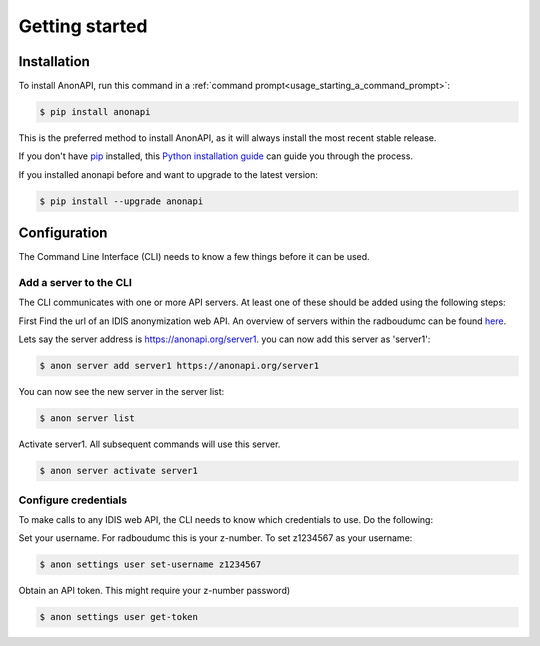 ===============
Getting started
===============

.. _installation:

Installation
============
.. highlight:: shell


To install AnonAPI, run this command in a :ref:`command prompt<usage_starting_a_command_prompt>`:

.. code-block:: console

    $ pip install anonapi

This is the preferred method to install AnonAPI, as it will always install the most recent stable release.

If you don't have `pip`_ installed, this `Python installation guide`_ can guide
you through the process.

.. _pip: https://pip.pypa.io
.. _Python installation guide: http://docs.python-guide.org/en/latest/starting/installation/


If you installed anonapi before and want to upgrade to the latest version:

.. code-block:: console

    $ pip install --upgrade anonapi



.. _configuration:

Configuration
=============

The Command Line Interface (CLI) needs to know a few things before it can be used.

.. _add_a_server_to_CLI:

Add a server to the CLI
-----------------------
The CLI communicates with one or more API servers. At least one of these should be added using the following steps:

First Find the url of an IDIS anonymization web API. An overview of servers within the radboudumc can be found
`here <https://repos.diagnijmegen.nl/trac/wiki/IDIS_web_API#servers>`_.

Lets say the server address is https://anonapi.org/server1. you can now add this server as 'server1':

.. code-block:: console

    $ anon server add server1 https://anonapi.org/server1

You can now see the new server in the server list:

.. code-block:: console

    $ anon server list

Activate server1. All subsequent commands will use this server.

.. code-block:: console

    $ anon server activate server1

.. _configure_credentials:

Configure credentials
---------------------
To make calls to any IDIS web API, the CLI needs to know which credentials to use. Do the following:

Set your username. For radboudumc this is your z-number. To set z1234567 as your username:

.. code-block:: console

    $ anon settings user set-username z1234567

Obtain an API token. This might require your z-number password)

.. code-block:: console

    $ anon settings user get-token
